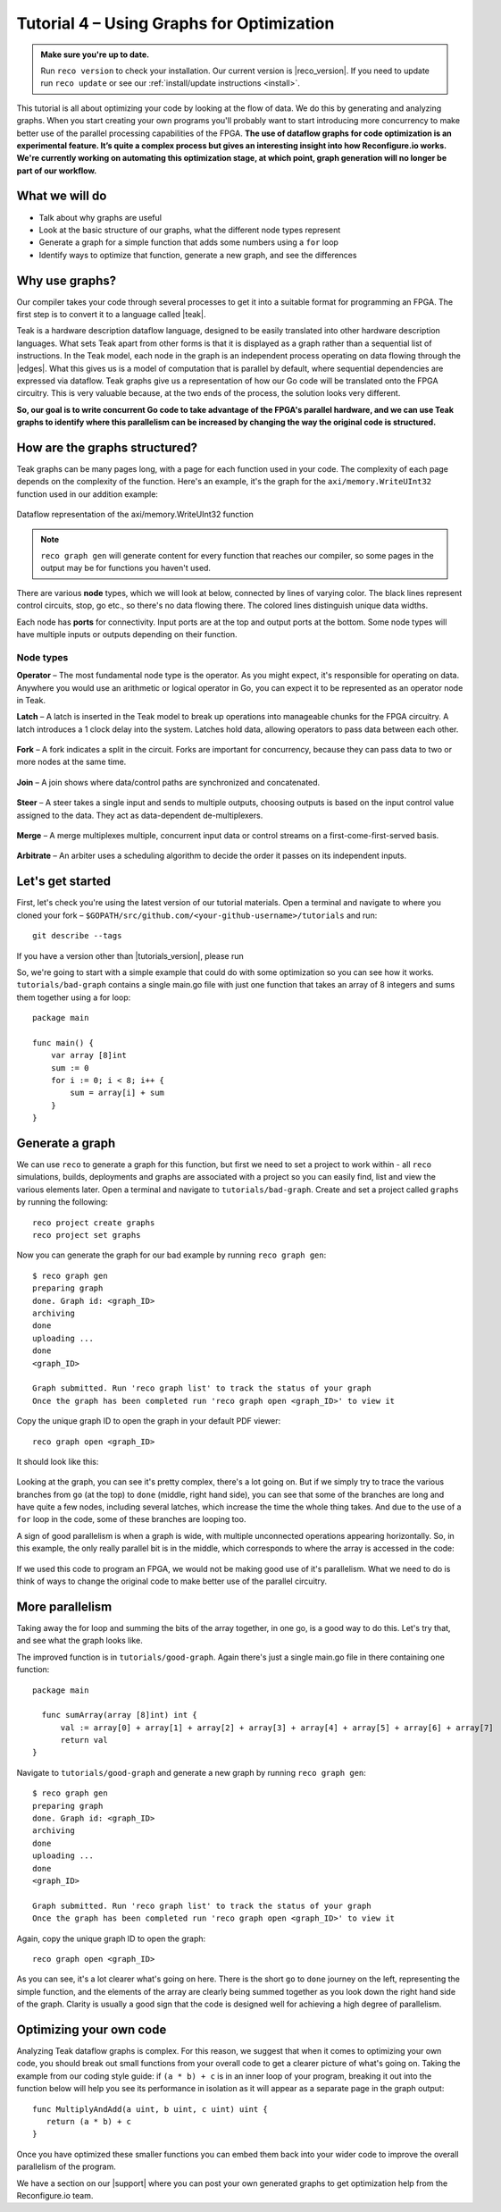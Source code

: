 .. _graphstutorial:

Tutorial 4 – Using Graphs for Optimization
================================================
.. admonition:: Make sure you're up to date.

    Run ``reco version`` to check your installation. Our current version is |reco_version|. If you need to update run ``reco update`` or see our :ref:`install/update instructions <install>`.

This tutorial is all about optimizing your code by looking at the flow of data. We do this by generating and analyzing graphs. When you start creating your own programs you'll probably want to start introducing more concurrency to make better use of the parallel processing capabilities of the FPGA. **The use of dataflow graphs for code optimization is an experimental feature. It’s quite a complex process but gives an interesting insight into how Reconfigure.io works. We're currently working on automating this optimization stage, at which point, graph generation will no longer be part of our workflow.**

What we will do
---------------
* Talk about why graphs are useful
* Look at the basic structure of our graphs, what the different node types represent
* Generate a graph for a simple function that adds some numbers using a ``for`` loop
* Identify ways to optimize that function, generate a new graph, and see the differences

Why use graphs?
---------------
Our compiler takes your code through several processes to get it into a suitable format for programming an FPGA. The first step is to convert it to a language called |teak|.

Teak is a hardware description dataflow language, designed to be easily translated into other hardware description languages. What sets Teak apart from other forms is that it is displayed as a graph rather than a sequential list of instructions. In the Teak model, each node in the graph is an independent process operating on data flowing through the |edges|. What this gives us is a model of computation that is parallel by default, where sequential dependencies are expressed via dataflow. Teak graphs give us a representation of how our Go code will be translated onto the FPGA circuitry. This is very valuable because, at the two ends of the process, the solution looks very different.

**So, our goal is to write concurrent Go code to take advantage of the FPGA's parallel hardware, and we can use Teak graphs to identify where this parallelism can be increased by changing the way the original code is structured.**

How are the graphs structured?
-----------------------
Teak graphs can be many pages long, with a page for each function used in your code. The complexity of each page depends on the complexity of the function. Here's an example, it's the graph for the ``axi/memory.WriteUInt32`` function used in our addition example:

.. figure:: graph_addition_writeuint32.png
    :align: center
    :width: 100%

    Dataflow representation of the axi/memory.WriteUInt32 function

.. note::
   ``reco graph gen`` will generate content for every function that reaches our compiler, so some pages in the output may be for functions you haven't used.

There are various **node** types, which we will look at below, connected by lines of varying color. The black lines represent control circuits, stop, go etc., so there's no data flowing there. The colored lines distinguish unique data widths.

Each node has **ports** for connectivity. Input ports are at the top and output ports at the bottom. Some node types will have multiple inputs or outputs depending on their function.

Node types
^^^^^^^^^^
|image1| **Operator** – The most fundamental node type is the operator. As you might expect, it's responsible for operating on data. Anywhere you would use an arithmetic or logical operator in Go, you can expect it to be represented as an operator node in Teak.

.. |image1| image:: images/operator.png
   :width: 25%

**Latch** – A latch is inserted in the Teak model to break up operations into manageable chunks for the FPGA circuitry. A latch introduces a 1 clock delay into the system. Latches hold data, allowing operators to pass data between each other.

.. figure:: Latch.png
   :align: center
   :width: 40%

**Fork** – A fork indicates a split in the circuit. Forks are important for concurrency, because they can pass data to two or more nodes at the same time.

.. figure:: Fork.png
   :align: center
   :width: 40%

**Join** – A join shows where data/control paths are synchronized and concatenated.

.. figure:: Join.png
   :align: center
   :width: 40%

**Steer** – A steer takes a single input and sends to multiple outputs, choosing outputs is based on the input control value assigned to the data. They act as data-dependent de-multiplexers.

.. figure:: Steer.png
   :align: center
   :width: 40%

**Merge** – A merge multiplexes multiple, concurrent input data or control streams on a first-come-first-served basis.

.. figure:: Merge.png
   :align: center
   :width: 40%

**Arbitrate** – An arbiter uses a scheduling algorithm to decide the order it passes on its independent inputs.

.. figure:: Arbitrate.png
   :align: center
   :width: 40%

Let's get started
-----------------
First, let's check you're using the latest version of our tutorial materials. Open a terminal and navigate to where you cloned your fork – ``$GOPATH/src/github.com/<your-github-username>/tutorials`` and run::

    git describe --tags

If you have a version other than |tutorials_version|, please run

.. subst-code-block::

    git fetch upstream
    git pull upstream master
    git checkout |tutorials_version|

So, we're going to start with a simple example that could do with some optimization so you can see how it works. ``tutorials/bad-graph`` contains a single main.go file with just one function that takes an array of 8 integers and sums them together using a for loop::

  package main

  func main() {
      var array [8]int
      sum := 0
      for i := 0; i < 8; i++ {
          sum = array[i] + sum
      }
  }

Generate a graph
-----------------
We can use ``reco`` to generate a graph for this function, but first we need to set a project to work within - all ``reco`` simulations, builds, deployments and graphs are associated with a project so you can easily find, list and view the various elements later. Open a terminal and navigate to ``tutorials/bad-graph``. Create and set a project called ``graphs`` by running the following::

  reco project create graphs
  reco project set graphs

Now you can generate the graph for our bad example by running ``reco graph gen``::

  $ reco graph gen
  preparing graph
  done. Graph id: <graph_ID>
  archiving
  done
  uploading ...
  done
  <graph_ID>

  Graph submitted. Run 'reco graph list' to track the status of your graph
  Once the graph has been completed run 'reco graph open <graph_ID>' to view it

Copy the unique graph ID to open the graph in your default PDF viewer::

  reco graph open <graph_ID>

It should look like this:

..  figure:: bad_example.png
    :align: center
    :width: 100%

Looking at the graph, you can see it's pretty complex, there's a lot going on. But if we simply try to trace the various branches from ``go`` (at the top) to ``done`` (middle, right hand side), you can see that some of the branches are long and have quite a few nodes, including several latches, which increase the time the whole thing takes. And due to the use of a ``for`` loop in the code, some of these branches are looping too.

A sign of good parallelism is when a graph is wide, with multiple unconnected operations appearing horizontally. So, in this example, the only really parallel bit is in the middle, which corresponds to where the array is accessed in the code:

.. figure:: bad_parallel_example.png
   :align: center
   :width: 80%

If we used this code to program an FPGA, we would not be making good use of it's parallelism. What we need to do is think of ways to change the original code to make better use of the parallel circuitry.

More parallelism
----------------
Taking away the for loop and summing the bits of the array together, in one go, is a good way to do this. Let's try that, and see what the graph looks like.

The improved function is in ``tutorials/good-graph``. Again there's just a single main.go file in there containing one function::

  package main

    func sumArray(array [8]int) int {
  	val := array[0] + array[1] + array[2] + array[3] + array[4] + array[5] + array[6] + array[7]
  	return val
  }

Navigate to ``tutorials/good-graph`` and generate a new graph by running ``reco graph gen``::

  $ reco graph gen
  preparing graph
  done. Graph id: <graph_ID>
  archiving
  done
  uploading ...
  done
  <graph_ID>

  Graph submitted. Run 'reco graph list' to track the status of your graph
  Once the graph has been completed run 'reco graph open <graph_ID>' to view it

Again, copy the unique graph ID to open the graph::

  reco graph open <graph_ID>

.. figure:: better_example.png
    :align: center
    :width: 100%

As you can see, it's a lot clearer what's going on here. There is the short ``go`` to ``done`` journey on the left, representing the simple function, and the elements of the array are clearly being summed together as you look down the right hand side of the graph. Clarity is usually a good sign that the code is designed well for achieving a high degree of parallelism.

Optimizing your own code
-------------------------
Analyzing Teak dataflow graphs is complex. For this reason, we suggest that when it comes to optimizing your own code, you should break out small functions from your overall code to get a clearer picture of what's going on. Taking the example from our coding style guide: if ``(a * b) + c`` is in an inner loop of your program, breaking it out into the function below will help you see its performance in isolation as it will appear as a separate page in the graph output::

  func MultiplyAndAdd(a uint, b uint, c uint) uint {
     return (a * b) + c
  }

Once you have optimized these smaller functions you can embed them back into your wider code to improve the overall parallelism of the program.

We have a section on our |support| where you can post your own generated graphs to get optimization help from the Reconfigure.io team.

.. |teak| raw:: html

   <a href="http://apt.cs.manchester.ac.uk/projects/teak/" target="_blank">Teak</a>

.. |edges| raw:: html

   <a href="https://en.wikipedia.org/wiki/Graph_theory" target="_blank">edges</a>

.. |support| raw:: html

   <a href="https://community.reconfigure.io/c/optimization-support" target="_blank">forum</a>
